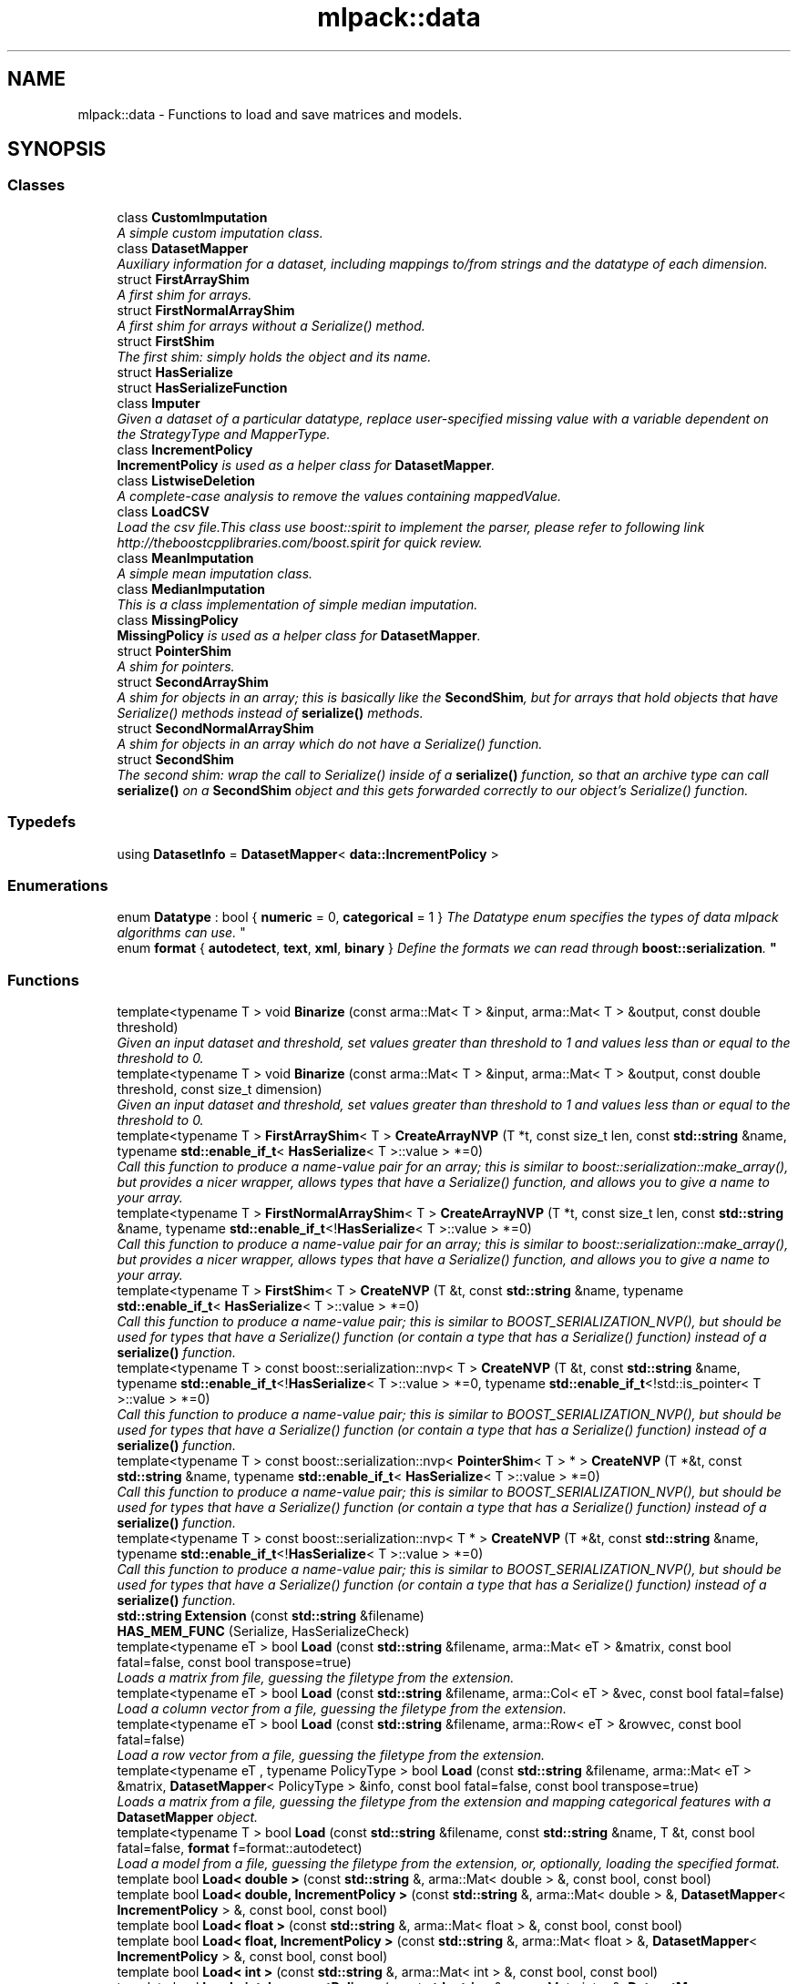 .TH "mlpack::data" 3 "Sat Mar 25 2017" "Version master" "mlpack" \" -*- nroff -*-
.ad l
.nh
.SH NAME
mlpack::data \- Functions to load and save matrices and models\&.  

.SH SYNOPSIS
.br
.PP
.SS "Classes"

.in +1c
.ti -1c
.RI "class \fBCustomImputation\fP"
.br
.RI "\fIA simple custom imputation class\&. \fP"
.ti -1c
.RI "class \fBDatasetMapper\fP"
.br
.RI "\fIAuxiliary information for a dataset, including mappings to/from strings and the datatype of each dimension\&. \fP"
.ti -1c
.RI "struct \fBFirstArrayShim\fP"
.br
.RI "\fIA first shim for arrays\&. \fP"
.ti -1c
.RI "struct \fBFirstNormalArrayShim\fP"
.br
.RI "\fIA first shim for arrays without a Serialize() method\&. \fP"
.ti -1c
.RI "struct \fBFirstShim\fP"
.br
.RI "\fIThe first shim: simply holds the object and its name\&. \fP"
.ti -1c
.RI "struct \fBHasSerialize\fP"
.br
.ti -1c
.RI "struct \fBHasSerializeFunction\fP"
.br
.ti -1c
.RI "class \fBImputer\fP"
.br
.RI "\fIGiven a dataset of a particular datatype, replace user-specified missing value with a variable dependent on the StrategyType and MapperType\&. \fP"
.ti -1c
.RI "class \fBIncrementPolicy\fP"
.br
.RI "\fI\fBIncrementPolicy\fP is used as a helper class for \fBDatasetMapper\fP\&. \fP"
.ti -1c
.RI "class \fBListwiseDeletion\fP"
.br
.RI "\fIA complete-case analysis to remove the values containing mappedValue\&. \fP"
.ti -1c
.RI "class \fBLoadCSV\fP"
.br
.RI "\fILoad the csv file\&.This class use boost::spirit to implement the parser, please refer to following link http://theboostcpplibraries.com/boost.spirit for quick review\&. \fP"
.ti -1c
.RI "class \fBMeanImputation\fP"
.br
.RI "\fIA simple mean imputation class\&. \fP"
.ti -1c
.RI "class \fBMedianImputation\fP"
.br
.RI "\fIThis is a class implementation of simple median imputation\&. \fP"
.ti -1c
.RI "class \fBMissingPolicy\fP"
.br
.RI "\fI\fBMissingPolicy\fP is used as a helper class for \fBDatasetMapper\fP\&. \fP"
.ti -1c
.RI "struct \fBPointerShim\fP"
.br
.RI "\fIA shim for pointers\&. \fP"
.ti -1c
.RI "struct \fBSecondArrayShim\fP"
.br
.RI "\fIA shim for objects in an array; this is basically like the \fBSecondShim\fP, but for arrays that hold objects that have Serialize() methods instead of \fBserialize()\fP methods\&. \fP"
.ti -1c
.RI "struct \fBSecondNormalArrayShim\fP"
.br
.RI "\fIA shim for objects in an array which do not have a Serialize() function\&. \fP"
.ti -1c
.RI "struct \fBSecondShim\fP"
.br
.RI "\fIThe second shim: wrap the call to Serialize() inside of a \fBserialize()\fP function, so that an archive type can call \fBserialize()\fP on a \fBSecondShim\fP object and this gets forwarded correctly to our object's Serialize() function\&. \fP"
.in -1c
.SS "Typedefs"

.in +1c
.ti -1c
.RI "using \fBDatasetInfo\fP = \fBDatasetMapper\fP< \fBdata::IncrementPolicy\fP >"
.br
.in -1c
.SS "Enumerations"

.in +1c
.ti -1c
.RI "enum \fBDatatype\fP : bool { \fBnumeric\fP = 0, \fBcategorical\fP = 1 }
.RI "\fIThe Datatype enum specifies the types of data mlpack algorithms can use\&. \fP""
.br
.ti -1c
.RI "enum \fBformat\fP { \fBautodetect\fP, \fBtext\fP, \fBxml\fP, \fBbinary\fP }
.RI "\fIDefine the formats we can read through \fBboost::serialization\fP\&. \fP""
.br
.in -1c
.SS "Functions"

.in +1c
.ti -1c
.RI "template<typename T > void \fBBinarize\fP (const arma::Mat< T > &input, arma::Mat< T > &output, const double threshold)"
.br
.RI "\fIGiven an input dataset and threshold, set values greater than threshold to 1 and values less than or equal to the threshold to 0\&. \fP"
.ti -1c
.RI "template<typename T > void \fBBinarize\fP (const arma::Mat< T > &input, arma::Mat< T > &output, const double threshold, const size_t dimension)"
.br
.RI "\fIGiven an input dataset and threshold, set values greater than threshold to 1 and values less than or equal to the threshold to 0\&. \fP"
.ti -1c
.RI "template<typename T > \fBFirstArrayShim\fP< T > \fBCreateArrayNVP\fP (T *t, const size_t len, const \fBstd::string\fP &name, typename \fBstd::enable_if_t\fP< \fBHasSerialize\fP< T >::value > *=0)"
.br
.RI "\fICall this function to produce a name-value pair for an array; this is similar to boost::serialization::make_array(), but provides a nicer wrapper, allows types that have a Serialize() function, and allows you to give a name to your array\&. \fP"
.ti -1c
.RI "template<typename T > \fBFirstNormalArrayShim\fP< T > \fBCreateArrayNVP\fP (T *t, const size_t len, const \fBstd::string\fP &name, typename \fBstd::enable_if_t\fP<!\fBHasSerialize\fP< T >::value > *=0)"
.br
.RI "\fICall this function to produce a name-value pair for an array; this is similar to boost::serialization::make_array(), but provides a nicer wrapper, allows types that have a Serialize() function, and allows you to give a name to your array\&. \fP"
.ti -1c
.RI "template<typename T > \fBFirstShim\fP< T > \fBCreateNVP\fP (T &t, const \fBstd::string\fP &name, typename \fBstd::enable_if_t\fP< \fBHasSerialize\fP< T >::value > *=0)"
.br
.RI "\fICall this function to produce a name-value pair; this is similar to BOOST_SERIALIZATION_NVP(), but should be used for types that have a Serialize() function (or contain a type that has a Serialize() function) instead of a \fBserialize()\fP function\&. \fP"
.ti -1c
.RI "template<typename T > const boost::serialization::nvp< T > \fBCreateNVP\fP (T &t, const \fBstd::string\fP &name, typename \fBstd::enable_if_t\fP<!\fBHasSerialize\fP< T >::value > *=0, typename \fBstd::enable_if_t\fP<!std::is_pointer< T >::value > *=0)"
.br
.RI "\fICall this function to produce a name-value pair; this is similar to BOOST_SERIALIZATION_NVP(), but should be used for types that have a Serialize() function (or contain a type that has a Serialize() function) instead of a \fBserialize()\fP function\&. \fP"
.ti -1c
.RI "template<typename T > const boost::serialization::nvp< \fBPointerShim\fP< T > * > \fBCreateNVP\fP (T *&t, const \fBstd::string\fP &name, typename \fBstd::enable_if_t\fP< \fBHasSerialize\fP< T >::value > *=0)"
.br
.RI "\fICall this function to produce a name-value pair; this is similar to BOOST_SERIALIZATION_NVP(), but should be used for types that have a Serialize() function (or contain a type that has a Serialize() function) instead of a \fBserialize()\fP function\&. \fP"
.ti -1c
.RI "template<typename T > const boost::serialization::nvp< T * > \fBCreateNVP\fP (T *&t, const \fBstd::string\fP &name, typename \fBstd::enable_if_t\fP<!\fBHasSerialize\fP< T >::value > *=0)"
.br
.RI "\fICall this function to produce a name-value pair; this is similar to BOOST_SERIALIZATION_NVP(), but should be used for types that have a Serialize() function (or contain a type that has a Serialize() function) instead of a \fBserialize()\fP function\&. \fP"
.ti -1c
.RI "\fBstd::string\fP \fBExtension\fP (const \fBstd::string\fP &filename)"
.br
.ti -1c
.RI "\fBHAS_MEM_FUNC\fP (Serialize, HasSerializeCheck)"
.br
.ti -1c
.RI "template<typename eT > bool \fBLoad\fP (const \fBstd::string\fP &filename, arma::Mat< eT > &matrix, const bool fatal=false, const bool transpose=true)"
.br
.RI "\fILoads a matrix from file, guessing the filetype from the extension\&. \fP"
.ti -1c
.RI "template<typename eT > bool \fBLoad\fP (const \fBstd::string\fP &filename, arma::Col< eT > &vec, const bool fatal=false)"
.br
.RI "\fILoad a column vector from a file, guessing the filetype from the extension\&. \fP"
.ti -1c
.RI "template<typename eT > bool \fBLoad\fP (const \fBstd::string\fP &filename, arma::Row< eT > &rowvec, const bool fatal=false)"
.br
.RI "\fILoad a row vector from a file, guessing the filetype from the extension\&. \fP"
.ti -1c
.RI "template<typename eT , typename PolicyType > bool \fBLoad\fP (const \fBstd::string\fP &filename, arma::Mat< eT > &matrix, \fBDatasetMapper\fP< PolicyType > &info, const bool fatal=false, const bool transpose=true)"
.br
.RI "\fILoads a matrix from a file, guessing the filetype from the extension and mapping categorical features with a \fBDatasetMapper\fP object\&. \fP"
.ti -1c
.RI "template<typename T > bool \fBLoad\fP (const \fBstd::string\fP &filename, const \fBstd::string\fP &name, T &t, const bool fatal=false, \fBformat\fP f=format::autodetect)"
.br
.RI "\fILoad a model from a file, guessing the filetype from the extension, or, optionally, loading the specified format\&. \fP"
.ti -1c
.RI "template bool \fBLoad< double >\fP (const \fBstd::string\fP &, arma::Mat< double > &, const bool, const bool)"
.br
.ti -1c
.RI "template bool \fBLoad< double, IncrementPolicy >\fP (const \fBstd::string\fP &, arma::Mat< double > &, \fBDatasetMapper\fP< \fBIncrementPolicy\fP > &, const bool, const bool)"
.br
.ti -1c
.RI "template bool \fBLoad< float >\fP (const \fBstd::string\fP &, arma::Mat< float > &, const bool, const bool)"
.br
.ti -1c
.RI "template bool \fBLoad< float, IncrementPolicy >\fP (const \fBstd::string\fP &, arma::Mat< float > &, \fBDatasetMapper\fP< \fBIncrementPolicy\fP > &, const bool, const bool)"
.br
.ti -1c
.RI "template bool \fBLoad< int >\fP (const \fBstd::string\fP &, arma::Mat< int > &, const bool, const bool)"
.br
.ti -1c
.RI "template bool \fBLoad< int, IncrementPolicy >\fP (const \fBstd::string\fP &, arma::Mat< int > &, \fBDatasetMapper\fP< \fBIncrementPolicy\fP > &, const bool, const bool)"
.br
.ti -1c
.RI "template bool \fBLoad< size_t >\fP (const \fBstd::string\fP &, arma::Mat< size_t > &, const bool, const bool)"
.br
.ti -1c
.RI "template bool \fBLoad< size_t, IncrementPolicy >\fP (const \fBstd::string\fP &, arma::Mat< size_t > &, \fBDatasetMapper\fP< \fBIncrementPolicy\fP > &, const bool, const bool)"
.br
.ti -1c
.RI "template bool \fBLoad< unsigned long long >\fP (const \fBstd::string\fP &, arma::Mat< unsigned long long > &, const bool, const bool)"
.br
.ti -1c
.RI "template bool \fBLoad< unsigned long long, IncrementPolicy >\fP (const \fBstd::string\fP &, arma::Mat< unsigned long long > &, \fBDatasetMapper\fP< \fBIncrementPolicy\fP > &, const bool, const bool)"
.br
.ti -1c
.RI "template<typename eT > void \fBLoadARFF\fP (const \fBstd::string\fP &filename, arma::Mat< eT > &matrix)"
.br
.RI "\fIA utility function to load an ARFF dataset as numeric features (that is, as an Armadillo matrix without any modification)\&. \fP"
.ti -1c
.RI "template<typename eT , typename PolicyType > void \fBLoadARFF\fP (const \fBstd::string\fP &filename, arma::Mat< eT > &matrix, \fBDatasetMapper\fP< PolicyType > &info)"
.br
.RI "\fIA utility function to load an ARFF dataset as numeric and categorical features, using the DatasetInfo structure for mapping\&. \fP"
.ti -1c
.RI "template<typename eT , typename RowType > void \fBNormalizeLabels\fP (const RowType &labelsIn, arma::Row< size_t > &labels, arma::Col< eT > &mapping)"
.br
.RI "\fIGiven a set of labels of a particular datatype, convert them to unsigned labels in the range [0, n) where n is the number of different labels\&. \fP"
.ti -1c
.RI "template<typename Archive , typename T > Archive & \fBoperator&\fP (Archive &ar, \fBFirstShim\fP< T > t)"
.br
.RI "\fICatch when we call operator& with a \fBFirstShim\fP object\&. \fP"
.ti -1c
.RI "template<typename Archive , typename T > Archive & \fBoperator&\fP (Archive &ar, \fBFirstArrayShim\fP< T > t)"
.br
.RI "\fICatch when we call operator& with a \fBFirstArrayShim\fP object\&. \fP"
.ti -1c
.RI "template<typename Archive , typename T > Archive & \fBoperator&\fP (Archive &ar, \fBFirstNormalArrayShim\fP< T > t)"
.br
.RI "\fICatch when we call operator& with a \fBFirstNormalArrayShim\fP object\&. \fP"
.ti -1c
.RI "template<typename Archive , typename T > Archive & \fBoperator<<\fP (Archive &ar, \fBFirstShim\fP< T > t)"
.br
.RI "\fICatch when we call operator<< with a \fBFirstShim\fP object\&. \fP"
.ti -1c
.RI "template<typename Archive , typename T > Archive & \fBoperator<<\fP (Archive &ar, \fBFirstArrayShim\fP< T > t)"
.br
.RI "\fICatch when we call operator<< with a \fBFirstArrayShim\fP object\&. \fP"
.ti -1c
.RI "template<typename Archive , typename T > Archive & \fBoperator<<\fP (Archive &ar, \fBFirstNormalArrayShim\fP< T > t)"
.br
.RI "\fICatch when we call operator<< with a \fBFirstNormalArrayShim\fP object\&. \fP"
.ti -1c
.RI "template<typename Archive , typename T > Archive & \fBoperator>>\fP (Archive &ar, \fBFirstShim\fP< T > t)"
.br
.RI "\fICatch when we call operator>> with a \fBFirstShim\fP object\&. \fP"
.ti -1c
.RI "template<typename Archive , typename T > Archive & \fBoperator>>\fP (Archive &ar, \fBFirstArrayShim\fP< T > t)"
.br
.RI "\fICatch when we call operator>> with a \fBFirstArrayShim\fP object\&. \fP"
.ti -1c
.RI "template<typename Archive , typename T > Archive & \fBoperator>>\fP (Archive &ar, \fBFirstNormalArrayShim\fP< T > t)"
.br
.RI "\fICatch when we call operator>> with a \fBFirstNormalArrayShim\fP object\&. \fP"
.ti -1c
.RI "template<typename eT > void \fBRevertLabels\fP (const arma::Row< size_t > &labels, const arma::Col< eT > &mapping, arma::Row< eT > &labelsOut)"
.br
.RI "\fIGiven a set of labels that have been mapped to the range [0, n), map them back to the original labels given by the 'mapping' vector\&. \fP"
.ti -1c
.RI "template<typename eT > bool \fBSave\fP (const \fBstd::string\fP &filename, const arma::Mat< eT > &matrix, const bool fatal=false, bool transpose=true)"
.br
.RI "\fISaves a matrix to file, guessing the filetype from the extension\&. \fP"
.ti -1c
.RI "template<typename T > bool \fBSave\fP (const \fBstd::string\fP &filename, const \fBstd::string\fP &name, T &t, const bool fatal=false, \fBformat\fP f=format::autodetect)"
.br
.RI "\fISaves a model to file, guessing the filetype from the extension, or, optionally, saving the specified format\&. \fP"
.ti -1c
.RI "template<typename T , typename U > void \fBSplit\fP (const arma::Mat< T > &input, const arma::Row< U > &inputLabel, arma::Mat< T > &trainData, arma::Mat< T > &testData, arma::Row< U > &trainLabel, arma::Row< U > &testLabel, const double testRatio)"
.br
.RI "\fIGiven an input dataset and labels, split into a training set and test set\&. \fP"
.ti -1c
.RI "template<typename T > void \fBSplit\fP (const arma::Mat< T > &input, arma::Mat< T > &trainData, arma::Mat< T > &testData, const double testRatio)"
.br
.RI "\fIGiven an input dataset, split into a training set and test set\&. \fP"
.ti -1c
.RI "template<typename T , typename U > std::tuple< arma::Mat< T >, arma::Mat< T >, arma::Row< U >, arma::Row< U > > \fBSplit\fP (const arma::Mat< T > &input, const arma::Row< U > &inputLabel, const double testRatio)"
.br
.RI "\fIGiven an input dataset and labels, split into a training set and test set\&. \fP"
.ti -1c
.RI "template<typename T > std::tuple< arma::Mat< T >, arma::Mat< T > > \fBSplit\fP (const arma::Mat< T > &input, const double testRatio)"
.br
.RI "\fIGiven an input dataset, split into a training set and test set\&. \fP"
.in -1c
.SH "Detailed Description"
.PP 
Functions to load and save matrices and models\&. 

Functions to load and save matrices\&.
.SH "Typedef Documentation"
.PP 
.SS "typedef \fBDatasetMapper\fP< \fBIncrementPolicy\fP > \fBmlpack::data::DatasetInfo\fP"

.PP
Definition at line 173 of file dataset_mapper\&.hpp\&.
.SH "Enumeration Type Documentation"
.PP 
.SS "enum \fBmlpack::data::Datatype\fP : bool"

.PP
The Datatype enum specifies the types of data mlpack algorithms can use\&. The vast majority of mlpack algorithms can only use numeric data (i\&.e\&. float/double/etc\&.), but some algorithms can use categorical data, specified via this Datatype enum and the \fBDatasetMapper\fP class\&. 
.PP
\fBEnumerator\fP
.in +1c
.TP
\fB\fInumeric \fP\fP
.TP
\fB\fIcategorical \fP\fP
.PP
Definition at line 24 of file datatype\&.hpp\&.
.SS "enum \fBmlpack::data::format\fP"

.PP
Define the formats we can read through \fBboost::serialization\fP\&. 
.PP
\fBEnumerator\fP
.in +1c
.TP
\fB\fIautodetect \fP\fP
.TP
\fB\fItext \fP\fP
.TP
\fB\fIxml \fP\fP
.TP
\fB\fIbinary \fP\fP
.PP
Definition at line 20 of file format\&.hpp\&.
.SH "Function Documentation"
.PP 
.SS "template<typename T > void mlpack::data::Binarize (const arma::Mat< T > & input, arma::Mat< T > & output, const double threshold)"

.PP
Given an input dataset and threshold, set values greater than threshold to 1 and values less than or equal to the threshold to 0\&. This overload applies the changes to all dimensions\&.
.PP
.PP
.nf
arma::Mat<double> input = loadData();
arma::Mat<double> output;
double threshold = 0\&.5;

// Binarize the whole Matrix\&. All positive values in will be set to 1 and
// the values less than or equal to 0\&.5 will become 0\&.
Binarize<double>(input, output, threshold);
.fi
.PP
.PP
\fBParameters:\fP
.RS 4
\fIinput\fP Input matrix to Binarize\&. 
.br
\fIoutput\fP Matrix you want to save binarized data into\&. 
.br
\fIthreshold\fP Threshold can by any number\&. 
.RE
.PP

.PP
Definition at line 41 of file binarize\&.hpp\&.
.SS "template<typename T > void mlpack::data::Binarize (const arma::Mat< T > & input, arma::Mat< T > & output, const double threshold, const size_t dimension)"

.PP
Given an input dataset and threshold, set values greater than threshold to 1 and values less than or equal to the threshold to 0\&. This overload takes a dimension and applys the changes to the given dimension\&.
.PP
.PP
.nf
arma::Mat<double> input = loadData();
arma::Mat<double> output;
double threshold = 0\&.5;
size_t dimension = 0;

// Binarize the first dimension\&. All positive values in the first dimension
// will be set to 1 and the values less than or equal to 0 will become 0\&.
Binarize<double>(input, output, threshold, dimension);
.fi
.PP
.PP
\fBParameters:\fP
.RS 4
\fIinput\fP Input matrix to Binarize\&. 
.br
\fIoutput\fP Matrix you want to save binarized data into\&. 
.br
\fIthreshold\fP Threshold can by any number\&. 
.br
\fIdimension\fP Feature to apply the Binarize function\&. 
.RE
.PP

.PP
Definition at line 83 of file binarize\&.hpp\&.
.SS "template<typename T > \fBFirstArrayShim\fP<T> mlpack::data::CreateArrayNVP (T * t, const size_t len, const \fBstd::string\fP & name, typename \fBstd::enable_if_t\fP< \fBHasSerialize\fP< T >::value > * = \fC0\fP)\fC [inline]\fP"

.PP
Call this function to produce a name-value pair for an array; this is similar to boost::serialization::make_array(), but provides a nicer wrapper, allows types that have a Serialize() function, and allows you to give a name to your array\&. This particular overload is used by classes that have a Serialize() function\&. 
.PP
Definition at line 214 of file serialization_shim\&.hpp\&.
.SS "template<typename T > \fBFirstNormalArrayShim\fP<T> mlpack::data::CreateArrayNVP (T * t, const size_t len, const \fBstd::string\fP & name, typename \fBstd::enable_if_t\fP<!\fBHasSerialize\fP< T >::value > * = \fC0\fP)\fC [inline]\fP"

.PP
Call this function to produce a name-value pair for an array; this is similar to boost::serialization::make_array(), but provides a nicer wrapper, allows types that have a Serialize() function, and allows you to give a name to your array\&. This particular overload is used by classes that do not have a Serialize() function or primitive types\&. 
.PP
Definition at line 231 of file serialization_shim\&.hpp\&.
.SS "template<typename T > \fBFirstShim\fP<T> mlpack::data::CreateNVP (T & t, const \fBstd::string\fP & name, typename \fBstd::enable_if_t\fP< \fBHasSerialize\fP< T >::value > * = \fC0\fP)\fC [inline]\fP"

.PP
Call this function to produce a name-value pair; this is similar to BOOST_SERIALIZATION_NVP(), but should be used for types that have a Serialize() function (or contain a type that has a Serialize() function) instead of a \fBserialize()\fP function\&. The template type should be automatically deduced, and the two \fBstd::enable_if_t<>\fP parameters are automatically deduced too\&. So usage looks like
.PP
.PP
.nf
MyType t;
CreateNVP(t, "my_name_for_t");
.fi
.PP
.PP
Note that the second parameter, 'name', must be a valid XML identifier\&.
.PP
This function does not return a boost::serialization::nvp<T> object, but instead a shim type (FirstShim<T>)\&.
.PP
This particular overload is used by classes that have a Serialize() function\&.
.PP
\fBParameters:\fP
.RS 4
\fIt\fP Object to create NVP (name-value pair) with\&. 
.br
\fIname\fP Name of object (must be a valid XML identifier)\&. 
.RE
.PP

.PP
Definition at line 94 of file serialization_shim\&.hpp\&.
.PP
Referenced by mlpack::tree::BinaryNumericSplitInfo< ObservationType >::Serialize(), mlpack::tree::NumericSplitInfo< ObservationType >::Serialize(), mlpack::range::RangeSearchStat::Serialize(), mlpack::amf::GivenInitialization::Serialize(), mlpack::distribution::RegressionDistribution::Serialize(), mlpack::neighbor::RAQueryStat< SortPolicy >::Serialize(), mlpack::kernel::PolynomialKernel::Serialize(), mlpack::kernel::HyperbolicTangentKernel::Serialize(), mlpack::tree::AxisParallelProjVector::Serialize(), mlpack::gmm::EigenvalueRatioConstraint::Serialize(), mlpack::adaboost::AdaBoostModel::Serialize(), mlpack::kernel::TriangularKernel::Serialize(), mlpack::kmeans::RefinedStart::Serialize(), mlpack::neighbor::NeighborSearchStat< neighbor::NearestNeighborSort >::Serialize(), mlpack::kernel::LaplacianKernel::Serialize(), mlpack::fastmks::FastMKSStat::Serialize(), mlpack::kernel::SphericalKernel::Serialize(), mlpack::tree::HoeffdingCategoricalSplit< FitnessFunction >::Serialize(), mlpack::regression::LinearRegression::Serialize(), mlpack::tree::HyperplaneBase< BoundT, ProjVectorT >::Serialize(), mlpack::data::DatasetMapper< PolicyType >::Serialize(), mlpack::hmm::HMMModel::Serialize(), mlpack::tree::ProjVector::Serialize(), mlpack::distribution::LaplaceDistribution::Serialize(), mlpack::distribution::GaussianDistribution::Serialize(), mlpack::kernel::GaussianKernel::Serialize(), mlpack::tree::HoeffdingTreeModel::Serialize(), mlpack::amf::SVDBatchLearning::Serialize(), mlpack::regression::SoftmaxRegression< OptimizerType >::Serialize(), mlpack::tree::XTreeAuxiliaryInformation< TreeType >::SplitHistoryStruct::Serialize(), mlpack::distribution::DiscreteDistribution::Serialize(), mlpack::tree::XTreeAuxiliaryInformation< TreeType >::Serialize(), mlpack::data::SecondArrayShim< T >::serialize(), mlpack::SerializeObject(), and mlpack::SerializePointerObject()\&.
.SS "template<typename T > const boost::serialization::nvp<T> mlpack::data::CreateNVP (T & t, const \fBstd::string\fP & name, typename \fBstd::enable_if_t\fP<!\fBHasSerialize\fP< T >::value > * = \fC0\fP, typename \fBstd::enable_if_t\fP<!std::is_pointer< T >::value > * = \fC0\fP)\fC [inline]\fP"

.PP
Call this function to produce a name-value pair; this is similar to BOOST_SERIALIZATION_NVP(), but should be used for types that have a Serialize() function (or contain a type that has a Serialize() function) instead of a \fBserialize()\fP function\&. The template type should be automatically deduced, and the two std::enable_if<> parameters are automatically deduced too\&. So usage looks like
.PP
.PP
.nf
MyType t;
CreateNVP(t, "my_name_for_t");
.fi
.PP
.PP
Note that the second parameter, 'name', must be a valid XML identifier\&.
.PP
This particular overload is used by classes that do not have a Serialize() function (so, no shim is necessary) or primitive types that aren't pointers\&.
.PP
\fBParameters:\fP
.RS 4
\fIt\fP Object to create NVP (name-value pair) with\&. 
.br
\fIname\fP Name of object (must be a valid XML identifier)\&. 
.RE
.PP

.PP
Definition at line 128 of file serialization_shim\&.hpp\&.
.SS "template<typename T > const boost::serialization::nvp<\fBPointerShim\fP<T>*> mlpack::data::CreateNVP (T *& t, const \fBstd::string\fP & name, typename \fBstd::enable_if_t\fP< \fBHasSerialize\fP< T >::value > * = \fC0\fP)\fC [inline]\fP"

.PP
Call this function to produce a name-value pair; this is similar to BOOST_SERIALIZATION_NVP(), but should be used for types that have a Serialize() function (or contain a type that has a Serialize() function) instead of a \fBserialize()\fP function\&. The template type should be automatically deduced, and the two \fBstd::enable_if_t<>\fP parameters are automatically deduced too\&. So usage looks like
.PP
.PP
.nf
MyType t;
CreateNVP(t, "my_name_for_t");
.fi
.PP
.PP
Note that the second parameter, 'name', must be a valid XML identifier\&.
.PP
This particular overload is used by pointers to classes that have a Serialize() function\&.
.PP
\fBParameters:\fP
.RS 4
\fIt\fP Object to create NVP (name-value pair) with\&. 
.br
\fIname\fP Name of object (must be a valid XML identifier)\&. 
.RE
.PP

.PP
Definition at line 163 of file serialization_shim\&.hpp\&.
.SS "template<typename T > const boost::serialization::nvp<T*> mlpack::data::CreateNVP (T *& t, const \fBstd::string\fP & name, typename \fBstd::enable_if_t\fP<!\fBHasSerialize\fP< T >::value > * = \fC0\fP)\fC [inline]\fP"

.PP
Call this function to produce a name-value pair; this is similar to BOOST_SERIALIZATION_NVP(), but should be used for types that have a Serialize() function (or contain a type that has a Serialize() function) instead of a \fBserialize()\fP function\&. The template type should be automatically deduced, and the two \fBstd::enable_if_t<>\fP parameters are automatically deduced too\&. So usage looks like
.PP
.PP
.nf
MyType t;
CreateNVP(t, "my_name_for_t");
.fi
.PP
.PP
Note that the second parameter, 'name', must be a valid XML identifier\&.
.PP
This particular overload is used by pointers to classes that do not have a Serialize() function, or pointers to non-classes\&.
.PP
\fBParameters:\fP
.RS 4
\fIt\fP Object to create NVP (name-value pair) with\&. 
.br
\fIname\fP Name of object (must be a valid XML identifier)\&. 
.RE
.PP

.PP
Definition at line 198 of file serialization_shim\&.hpp\&.
.SS "\fBstd::string\fP mlpack::data::Extension (const \fBstd::string\fP & filename)\fC [inline]\fP"

.PP
Definition at line 21 of file extension\&.hpp\&.
.PP
References string()\&.
.SS "mlpack::data::HAS_MEM_FUNC (Serialize, HasSerializeCheck)"

.SS "template<typename eT > bool mlpack::data::Load (const \fBstd::string\fP & filename, arma::Mat< eT > & matrix, const bool fatal = \fCfalse\fP, const bool transpose = \fCtrue\fP)"

.PP
Loads a matrix from file, guessing the filetype from the extension\&. This will transpose the matrix at load time (unless the transpose parameter is set to false)\&. If the filetype cannot be determined, an error will be given\&.
.PP
The supported types of files are the same as found in Armadillo:
.PP
.IP "\(bu" 2
CSV (csv_ascii), denoted by \&.csv, or optionally \&.txt
.IP "\(bu" 2
TSV (raw_ascii), denoted by \&.tsv, \&.csv, or \&.txt
.IP "\(bu" 2
ASCII (raw_ascii), denoted by \&.txt
.IP "\(bu" 2
Armadillo ASCII (arma_ascii), also denoted by \&.txt
.IP "\(bu" 2
PGM (pgm_binary), denoted by \&.pgm
.IP "\(bu" 2
PPM (ppm_binary), denoted by \&.ppm
.IP "\(bu" 2
Raw binary (raw_binary), denoted by \&.bin
.IP "\(bu" 2
Armadillo binary (arma_binary), denoted by \&.bin
.IP "\(bu" 2
HDF5, denoted by \&.hdf, \&.hdf5, \&.h5, or \&.he5
.PP
.PP
If the file extension is not one of those types, an error will be given\&. This is preferable to Armadillo's default behavior of loading an unknown filetype as raw_binary, which can have very confusing effects\&.
.PP
If the parameter 'fatal' is set to true, a std::runtime_error exception will be thrown if the matrix does not load successfully\&. The parameter 'transpose' controls whether or not the matrix is transposed after loading\&. In most cases, because data is generally stored in a row-major format and mlpack requires column-major matrices, this should be left at its default value of 'true'\&.
.PP
\fBParameters:\fP
.RS 4
\fIfilename\fP Name of file to load\&. 
.br
\fImatrix\fP Matrix to load contents of file into\&. 
.br
\fIfatal\fP If an error should be reported as fatal (default false)\&. 
.br
\fItranspose\fP If true, transpose the matrix after loading\&. 
.RE
.PP
\fBReturns:\fP
.RS 4
Boolean value indicating success or failure of load\&. 
.RE
.PP

.SS "template<typename eT > bool mlpack::data::Load (const \fBstd::string\fP & filename, arma::Col< eT > & vec, const bool fatal = \fCfalse\fP)"

.PP
Load a column vector from a file, guessing the filetype from the extension\&. The supported types of files are the same as found in Armadillo:
.PP
.IP "\(bu" 2
CSV (csv_ascii), denoted by \&.csv, or optionally \&.txt
.IP "\(bu" 2
TSV (raw_ascii), denoted by \&.tsv, \&.csv, or \&.txt
.IP "\(bu" 2
ASCII (raw_ascii), denoted by \&.txt
.IP "\(bu" 2
Armadillo ASCII (arma_ascii), also denoted by \&.txt
.IP "\(bu" 2
PGM (pgm_binary), denoted by \&.pgm
.IP "\(bu" 2
PPM (ppm_binary), denoted by \&.ppm
.IP "\(bu" 2
Raw binary (raw_binary), denoted by \&.bin
.IP "\(bu" 2
Armadillo binary (arma_binary), denoted by \&.bin
.IP "\(bu" 2
HDF5, denoted by \&.hdf, \&.hdf5, \&.h5, or \&.he5
.PP
.PP
If the file extension is not one of those types, an error will be given\&. This is preferable to Armadillo's default behavior of loading an unknown filetype as raw_binary, which can have very confusing effects\&.
.PP
If the parameter 'fatal' is set to true, a std::runtime_error exception will be thrown if the matrix does not load successfully\&.
.PP
\fBParameters:\fP
.RS 4
\fIfilename\fP Name of file to load\&. 
.br
\fIcolvec\fP Column vector to load contents of file into\&. 
.br
\fIfatal\fP If an error should be reported as fatal (default false)\&. 
.RE
.PP
\fBReturns:\fP
.RS 4
Boolean value indicating success or failure of load\&. 
.RE
.PP

.SS "template<typename eT > bool mlpack::data::Load (const \fBstd::string\fP & filename, arma::Row< eT > & rowvec, const bool fatal = \fCfalse\fP)"

.PP
Load a row vector from a file, guessing the filetype from the extension\&. The supported types of files are the same as found in Armadillo:
.PP
.IP "\(bu" 2
CSV (csv_ascii), denoted by \&.csv, or optionally \&.txt
.IP "\(bu" 2
TSV (raw_ascii), denoted by \&.tsv, \&.csv, or \&.txt
.IP "\(bu" 2
ASCII (raw_ascii), denoted by \&.txt
.IP "\(bu" 2
Armadillo ASCII (arma_ascii), also denoted by \&.txt
.IP "\(bu" 2
PGM (pgm_binary), denoted by \&.pgm
.IP "\(bu" 2
PPM (ppm_binary), denoted by \&.ppm
.IP "\(bu" 2
Raw binary (raw_binary), denoted by \&.bin
.IP "\(bu" 2
Armadillo binary (arma_binary), denoted by \&.bin
.IP "\(bu" 2
HDF5, denoted by \&.hdf, \&.hdf5, \&.h5, or \&.he5
.PP
.PP
If the file extension is not one of those types, an error will be given\&. This is preferable to Armadillo's default behavior of loading an unknown filetype as raw_binary, which can have very confusing effects\&.
.PP
If the parameter 'fatal' is set to true, a std::runtime_error exception will be thrown if the matrix does not load successfully\&.
.PP
\fBParameters:\fP
.RS 4
\fIfilename\fP Name of file to load\&. 
.br
\fIcolvec\fP Column vector to load contents of file into\&. 
.br
\fIfatal\fP If an error should be reported as fatal (default false)\&. 
.RE
.PP
\fBReturns:\fP
.RS 4
Boolean value indicating success or failure of load\&. 
.RE
.PP

.SS "template<typename eT , typename PolicyType > bool mlpack::data::Load (const \fBstd::string\fP & filename, arma::Mat< eT > & matrix, \fBDatasetMapper\fP< PolicyType > & info, const bool fatal = \fCfalse\fP, const bool transpose = \fCtrue\fP)"

.PP
Loads a matrix from a file, guessing the filetype from the extension and mapping categorical features with a \fBDatasetMapper\fP object\&. This will transpose the matrix (unless the transpose parameter is set to false)\&. This particular overload of \fBLoad()\fP can only load text-based formats, such as those given below:
.PP
.IP "\(bu" 2
CSV (csv_ascii), denoted by \&.csv, or optionally \&.txt
.IP "\(bu" 2
TSV (raw_ascii), denoted by \&.tsv, \&.csv, or \&.txt
.IP "\(bu" 2
ASCII (raw_ascii), denoted by \&.txt
.PP
.PP
If the file extension is not one of those types, an error will be given\&. This is preferable to Armadillo's default behavior of loading an unknown filetype as raw_binary, which can have very confusing effects\&.
.PP
If the parameter 'fatal' is set to true, a std::runtime_error exception will be thrown if the matrix does not load successfully\&. The parameter 'transpose' controls whether or not the matrix is transposed after loading\&. In most cases, because data is generally stored in a row-major format and mlpack requires column-major matrices, this should be left at its default value of 'true'\&.
.PP
The \fBDatasetMapper\fP object passed to this function will be re-created, so any mappings from previous loads will be lost\&.
.PP
\fBParameters:\fP
.RS 4
\fIfilename\fP Name of file to load\&. 
.br
\fImatrix\fP Matrix to load contents of file into\&. 
.br
\fIinfo\fP \fBDatasetMapper\fP object to populate with mappings and data types\&. 
.br
\fIfatal\fP If an error should be reported as fatal (default false)\&. 
.br
\fItranspose\fP If true, transpose the matrix after loading\&. 
.RE
.PP
\fBReturns:\fP
.RS 4
Boolean value indicating success or failure of load\&. 
.RE
.PP

.SS "template<typename T > bool mlpack::data::Load (const \fBstd::string\fP & filename, const \fBstd::string\fP & name, T & t, const bool fatal = \fCfalse\fP, \fBformat\fP f = \fCformat::autodetect\fP)"

.PP
Load a model from a file, guessing the filetype from the extension, or, optionally, loading the specified format\&. If automatic extension detection is used and the filetype cannot be determined, an error will be given\&.
.PP
The supported types of files are the same as what is supported by the \fBboost::serialization\fP library:
.PP
.IP "\(bu" 2
text, denoted by \&.txt
.IP "\(bu" 2
xml, denoted by \&.xml
.IP "\(bu" 2
binary, denoted by \&.bin
.PP
.PP
The format parameter can take any of the values in the 'format' enum: 'format::autodetect', 'format::text', 'format::xml', and 'format::binary'\&. The autodetect functionality operates on the file extension (so, 'file\&.txt' would be autodetected as text)\&.
.PP
The name parameter should be specified to indicate the name of the structure to be loaded\&. This should be the same as the name that was used to save the structure (otherwise, the loading procedure will fail)\&.
.PP
If the parameter 'fatal' is set to true, then an exception will be thrown in the event of load failure\&. Otherwise, the method will return false and the relevant error information will be printed to \fBLog::Warn\fP\&. 
.SS "template bool \fBmlpack::data::Load\fP< double > (const \fBstd::string\fP &, arma::Mat< double > &, const bool, const bool)"

.SS "template bool \fBmlpack::data::Load\fP< double, \fBIncrementPolicy\fP > (const \fBstd::string\fP &, arma::Mat< double > &, \fBDatasetMapper\fP< \fBIncrementPolicy\fP > &, const bool, const bool)"

.SS "template bool \fBmlpack::data::Load\fP< float > (const \fBstd::string\fP &, arma::Mat< float > &, const bool, const bool)"

.SS "template bool \fBmlpack::data::Load\fP< float, \fBIncrementPolicy\fP > (const \fBstd::string\fP &, arma::Mat< float > &, \fBDatasetMapper\fP< \fBIncrementPolicy\fP > &, const bool, const bool)"

.SS "template bool \fBmlpack::data::Load\fP< int > (const \fBstd::string\fP &, arma::Mat< int > &, const bool, const bool)"

.SS "template bool \fBmlpack::data::Load\fP< int, \fBIncrementPolicy\fP > (const \fBstd::string\fP &, arma::Mat< int > &, \fBDatasetMapper\fP< \fBIncrementPolicy\fP > &, const bool, const bool)"

.SS "template bool \fBmlpack::data::Load\fP< size_t > (const \fBstd::string\fP &, arma::Mat< size_t > &, const bool, const bool)"

.SS "template bool \fBmlpack::data::Load\fP< size_t, \fBIncrementPolicy\fP > (const \fBstd::string\fP &, arma::Mat< size_t > &, \fBDatasetMapper\fP< \fBIncrementPolicy\fP > &, const bool, const bool)"

.SS "template bool \fBmlpack::data::Load\fP< unsigned long long > (const \fBstd::string\fP &, arma::Mat< unsigned long long > &, const bool, const bool)"

.SS "template bool \fBmlpack::data::Load\fP< unsigned long long, \fBIncrementPolicy\fP > (const \fBstd::string\fP &, arma::Mat< unsigned long long > &, \fBDatasetMapper\fP< \fBIncrementPolicy\fP > &, const bool, const bool)"

.SS "template<typename eT > void mlpack::data::LoadARFF (const \fBstd::string\fP & filename, arma::Mat< eT > & matrix)"

.PP
A utility function to load an ARFF dataset as numeric features (that is, as an Armadillo matrix without any modification)\&. An exception will be thrown if any features are non-numeric\&. 
.SS "template<typename eT , typename PolicyType > void mlpack::data::LoadARFF (const \fBstd::string\fP & filename, arma::Mat< eT > & matrix, \fBDatasetMapper\fP< PolicyType > & info)"

.PP
A utility function to load an ARFF dataset as numeric and categorical features, using the DatasetInfo structure for mapping\&. An exception will be thrown upon failure\&.
.PP
A pre-existing DatasetInfo object can be passed in, but if the dimensionality of the given DatasetInfo object (info\&.Dimensionality()) does not match the dimensionality of the data, a std::invalid_argument exception will be thrown\&. If an empty DatasetInfo object is given (constructed with the default constructor or otherwise, so that info\&.Dimensionality() is 0), it will be set to the right dimensionality\&.
.PP
This ability to pass in pre-existing DatasetInfo objects is very necessary when, e\&.g\&., loading a test set after training\&. If the same DatasetInfo from loading the training set is not used, then the test set may be loaded with different mappings---which can cause horrible problems!
.PP
\fBParameters:\fP
.RS 4
\fIfilename\fP Name of ARFF file to load\&. 
.br
\fImatrix\fP Matrix to load data into\&. 
.br
\fIinfo\fP DatasetInfo object; can be default-constructed or pre-existing from another call to \fBLoadARFF()\fP\&. 
.RE
.PP

.SS "template<typename eT , typename RowType > void mlpack::data::NormalizeLabels (const RowType & labelsIn, arma::Row< size_t > & labels, arma::Col< eT > & mapping)"

.PP
Given a set of labels of a particular datatype, convert them to unsigned labels in the range [0, n) where n is the number of different labels\&. Also, a reverse mapping from the new label to the old value is stored in the 'mapping' vector\&.
.PP
\fBParameters:\fP
.RS 4
\fIlabelsIn\fP Input labels of arbitrary datatype\&. 
.br
\fIlabels\fP Vector that unsigned labels will be stored in\&. 
.br
\fImapping\fP Reverse mapping to convert new labels back to old labels\&. 
.RE
.PP

.SS "template<typename Archive , typename T > Archive& mlpack::data::operator& (Archive & ar, \fBFirstShim\fP< T > t)"

.PP
Catch when we call operator& with a \fBFirstShim\fP object\&. In this case, we make the second-level shim and use it\&. Note that this second-level shim can be used as an lvalue, which is what's necessary for this whole thing to work\&. The first-level shim can't be an lvalue (this is why we need two levels of shims)\&. 
.PP
Definition at line 385 of file serialization_shim\&.hpp\&.
.PP
References mlpack::data::FirstShim< T >::name, and mlpack::data::FirstShim< T >::t\&.
.PP
Referenced by mlpack::bound::HRectBound< MetricType >::MinWidth()\&.
.SS "template<typename Archive , typename T > Archive& mlpack::data::operator& (Archive & ar, \fBFirstArrayShim\fP< T > t)"

.PP
Catch when we call operator& with a \fBFirstArrayShim\fP object\&. In this case, we make the second-level array shim and use it\&. Note that this second-level shim can be used as an lvalue, which is what's necessary for this whole thing to work\&. The first-level shim can't be an lvalue (this is why we need two levels of shims)\&. 
.PP
Definition at line 427 of file serialization_shim\&.hpp\&.
.PP
References mlpack::data::FirstArrayShim< T >::len, mlpack::data::FirstArrayShim< T >::name, and mlpack::data::FirstArrayShim< T >::t\&.
.SS "template<typename Archive , typename T > Archive& mlpack::data::operator& (Archive & ar, \fBFirstNormalArrayShim\fP< T > t)"

.PP
Catch when we call operator& with a \fBFirstNormalArrayShim\fP object\&. In this case, we make the second-level array shim and use it\&. Note that this second-level shim can be used as an lvalue, which is necessary if we want to use make_nvp() safely\&. The first-level shim can't be an lvalue (this is why we need two levels of shims)\&. 
.PP
Definition at line 469 of file serialization_shim\&.hpp\&.
.PP
References mlpack::data::FirstNormalArrayShim< T >::len, mlpack::data::FirstNormalArrayShim< T >::name, and mlpack::data::FirstNormalArrayShim< T >::t\&.
.SS "template<typename Archive , typename T > Archive& mlpack::data::operator<< (Archive & ar, \fBFirstShim\fP< T > t)"

.PP
Catch when we call operator<< with a \fBFirstShim\fP object\&. In this case, we make the second-level shim and use it\&. Note that this second-level shim can be used as an lvalue, which is what's necessary for this whole thing to work\&. The first-level shim can't be an lvalue (this is why we need two levels of shims)\&. 
.PP
Definition at line 371 of file serialization_shim\&.hpp\&.
.SS "template<typename Archive , typename T > Archive& mlpack::data::operator<< (Archive & ar, \fBFirstArrayShim\fP< T > t)"

.PP
Catch when we call operator<< with a \fBFirstArrayShim\fP object\&. In this case, we make the second-level array shim and use it\&. Note that this second-level shim can be used as an lvalue, which is what's necessary for this whole thing to work\&. The first-level shim can't be an lvalue (this is why we need two levels of shims)\&. 
.PP
Definition at line 413 of file serialization_shim\&.hpp\&.
.SS "template<typename Archive , typename T > Archive& mlpack::data::operator<< (Archive & ar, \fBFirstNormalArrayShim\fP< T > t)"

.PP
Catch when we call operator<< with a \fBFirstNormalArrayShim\fP object\&. In this case, we make the second-level array shim and use it\&. Note that this second-level shim can be used as an lvalue, which is necessary if we want to use make_nvp() safely\&. The first-level shim can't be an lvalue (this is why we need two levels of shims)\&. 
.PP
Definition at line 455 of file serialization_shim\&.hpp\&.
.SS "template<typename Archive , typename T > Archive& mlpack::data::operator>> (Archive & ar, \fBFirstShim\fP< T > t)"

.PP
Catch when we call operator>> with a \fBFirstShim\fP object\&. In this case, we make the second-level shim and use it\&. Note that this second-level shim can be used as an lvalue, which is what's necessary for this whole thing to work\&. The first-level shim can't be an lvalue (this is why we need two levels of shims)\&. 
.PP
Definition at line 399 of file serialization_shim\&.hpp\&.
.PP
References mlpack::data::FirstShim< T >::name, and mlpack::data::FirstShim< T >::t\&.
.SS "template<typename Archive , typename T > Archive& mlpack::data::operator>> (Archive & ar, \fBFirstArrayShim\fP< T > t)"

.PP
Catch when we call operator>> with a \fBFirstArrayShim\fP object\&. In this case, we make the second-level array shim and use it\&. Note that this second-level shim can be used as an lvalue, which is what's necessary for this whole thing to work\&. The first-level shim can't be an lvalue (this is why we need two levels of shims)\&. 
.PP
Definition at line 441 of file serialization_shim\&.hpp\&.
.PP
References mlpack::data::FirstArrayShim< T >::len, mlpack::data::FirstArrayShim< T >::name, and mlpack::data::FirstArrayShim< T >::t\&.
.SS "template<typename Archive , typename T > Archive& mlpack::data::operator>> (Archive & ar, \fBFirstNormalArrayShim\fP< T > t)"

.PP
Catch when we call operator>> with a \fBFirstNormalArrayShim\fP object\&. In this case, we make the second-level array shim and use it\&. Note that this second-level shim can be used as an lvalue, which is necessary if we want to use make_nvp() safely\&. The first-level shim can't be an lvalue (this is why we need two levels of shims)\&. 
.PP
Definition at line 483 of file serialization_shim\&.hpp\&.
.PP
References mlpack::data::FirstNormalArrayShim< T >::len, mlpack::data::FirstNormalArrayShim< T >::name, and mlpack::data::FirstNormalArrayShim< T >::t\&.
.SS "template<typename eT > void mlpack::data::RevertLabels (const arma::Row< size_t > & labels, const arma::Col< eT > & mapping, arma::Row< eT > & labelsOut)"

.PP
Given a set of labels that have been mapped to the range [0, n), map them back to the original labels given by the 'mapping' vector\&. 
.PP
\fBParameters:\fP
.RS 4
\fIlabels\fP Set of normalized labels to convert\&. 
.br
\fImapping\fP Mapping to use to convert labels\&. 
.br
\fIlabelsOut\fP Vector to store new labels in\&. 
.RE
.PP

.SS "template<typename eT > bool mlpack::data::Save (const \fBstd::string\fP & filename, const arma::Mat< eT > & matrix, const bool fatal = \fCfalse\fP, bool transpose = \fCtrue\fP)"

.PP
Saves a matrix to file, guessing the filetype from the extension\&. This will transpose the matrix at save time\&. If the filetype cannot be determined, an error will be given\&.
.PP
The supported types of files are the same as found in Armadillo:
.PP
.IP "\(bu" 2
CSV (csv_ascii), denoted by \&.csv, or optionally \&.txt
.IP "\(bu" 2
ASCII (raw_ascii), denoted by \&.txt
.IP "\(bu" 2
Armadillo ASCII (arma_ascii), also denoted by \&.txt
.IP "\(bu" 2
PGM (pgm_binary), denoted by \&.pgm
.IP "\(bu" 2
PPM (ppm_binary), denoted by \&.ppm
.IP "\(bu" 2
Raw binary (raw_binary), denoted by \&.bin
.IP "\(bu" 2
Armadillo binary (arma_binary), denoted by \&.bin
.IP "\(bu" 2
HDF5 (hdf5_binary), denoted by \&.hdf5, \&.hdf, \&.h5, or \&.he5
.PP
.PP
If the file extension is not one of those types, an error will be given\&. If the 'fatal' parameter is set to true, a std::runtime_error exception will be thrown upon failure\&. If the 'transpose' parameter is set to true, the matrix will be transposed before saving\&. Generally, because mlpack stores matrices in a column-major format and most datasets are stored on disk as row-major, this parameter should be left at its default value of 'true'\&.
.PP
\fBParameters:\fP
.RS 4
\fIfilename\fP Name of file to save to\&. 
.br
\fImatrix\fP Matrix to save into file\&. 
.br
\fIfatal\fP If an error should be reported as fatal (default false)\&. 
.br
\fItranspose\fP If true, transpose the matrix before saving\&. 
.RE
.PP
\fBReturns:\fP
.RS 4
Boolean value indicating success or failure of save\&. 
.RE
.PP

.SS "template<typename T > bool mlpack::data::Save (const \fBstd::string\fP & filename, const \fBstd::string\fP & name, T & t, const bool fatal = \fCfalse\fP, \fBformat\fP f = \fCformat::autodetect\fP)"

.PP
Saves a model to file, guessing the filetype from the extension, or, optionally, saving the specified format\&. If automatic extension detection is used and the filetype cannot be determined, and error will be given\&.
.PP
The supported types of files are the same as what is supported by the \fBboost::serialization\fP library:
.PP
.IP "\(bu" 2
text, denoted by \&.txt
.IP "\(bu" 2
xml, denoted by \&.xml
.IP "\(bu" 2
binary, denoted by \&.bin
.PP
.PP
The format parameter can take any of the values in the 'format' enum: 'format::autodetect', 'format::text', 'format::xml', and 'format::binary'\&. The autodetect functionality operates on the file extension (so, 'file\&.txt' would be autodetected as text)\&.
.PP
The name parameter should be specified to indicate the name of the structure to be saved\&. If \fBLoad()\fP is later called on the generated file, the name used to load should be the same as the name used for this call to \fBSave()\fP\&.
.PP
If the parameter 'fatal' is set to true, then an exception will be thrown in the event of a save failure\&. Otherwise, the method will return false and the relevant error information will be printed to \fBLog::Warn\fP\&. 
.SS "template<typename T , typename U > void mlpack::data::Split (const arma::Mat< T > & input, const arma::Row< U > & inputLabel, arma::Mat< T > & trainData, arma::Mat< T > & testData, arma::Row< U > & trainLabel, arma::Row< U > & testLabel, const double testRatio)"

.PP
Given an input dataset and labels, split into a training set and test set\&. Example usage below\&. This overload places the split dataset into the four output parameters given (trainData, testData, trainLabel, and testLabel)\&.
.PP
.PP
.nf
arma::mat input = loadData();
arma::Row<size_t> label = loadLabel();
arma::mat trainData;
arma::mat testData;
arma::Row<size_t> trainLabel;
arma::Row<size_t> testLabel;
math::RandomSeed(100); // Set the seed if you like\&.

// Split the dataset into a training and test set, with 30% of the data being
// held out for the test set\&.
Split(input, label, trainData,
               testData, trainLabel, testLabel, 0\&.3);
.fi
.PP
.PP
\fBParameters:\fP
.RS 4
\fIinput\fP Input dataset to split\&. 
.br
\fIlabel\fP Input labels to split\&. 
.br
\fItrainData\fP Matrix to store training data into\&. 
.br
\fItestData\fP Matrix to store test data into\&. 
.br
\fItrainLabel\fP Vector to store training labels into\&. 
.br
\fItestLabel\fP Vector to store test labels into\&. 
.br
\fItestRatio\fP Percentage of dataset to use for test set (between 0 and 1)\&. 
.RE
.PP

.PP
Definition at line 49 of file split_data\&.hpp\&.
.PP
Referenced by Split()\&.
.SS "template<typename T > void mlpack::data::Split (const arma::Mat< T > & input, arma::Mat< T > & trainData, arma::Mat< T > & testData, const double testRatio)"

.PP
Given an input dataset, split into a training set and test set\&. Example usage below\&. This overload places the split dataset into the two output parameters given (trainData, testData)\&.
.PP
.PP
.nf
arma::mat input = loadData();
arma::mat trainData;
arma::mat testData;
math::RandomSeed(100); // Set the seed if you like\&.

// Split the dataset into a training and test set, with 30% of the data being
// held out for the test set\&.
Split(input, trainData, testData, 0\&.3);
.fi
.PP
.PP
\fBParameters:\fP
.RS 4
\fIinput\fP Input dataset to split\&. 
.br
\fItrainData\fP Matrix to store training data into\&. 
.br
\fItestData\fP Matrix to store test data into\&. 
.br
\fItestRatio\fP Percentage of dataset to use for test set (between 0 and 1)\&. 
.RE
.PP

.PP
Definition at line 103 of file split_data\&.hpp\&.
.SS "template<typename T , typename U > std::tuple<arma::Mat<T>, arma::Mat<T>, arma::Row<U>, arma::Row<U> > mlpack::data::Split (const arma::Mat< T > & input, const arma::Row< U > & inputLabel, const double testRatio)"

.PP
Given an input dataset and labels, split into a training set and test set\&. Example usage below\&. This overload returns the split dataset as a std::tuple with four elements: an arma::Mat<T> containing the training data, an arma::Mat<T> containing the test data, an arma::Row<U> containing the training labels, and an arma::Row<U> containing the test labels\&.
.PP
.PP
.nf
arma::mat input = loadData();
arma::Row<size_t> label = loadLabel();
auto splitResult = Split(input, label, 0\&.2);
.fi
.PP
.PP
\fBParameters:\fP
.RS 4
\fIinput\fP Input dataset to split\&. 
.br
\fIlabel\fP Input labels to split\&. 
.br
\fItestRatio\fP Percentage of dataset to use for test set (between 0 and 1)\&. 
.RE
.PP
\fBReturns:\fP
.RS 4
std::tuple containing trainData (arma::Mat<T>), testData (arma::Mat<T>), trainLabel (arma::Row<U>), and testLabel (arma::Row<U>)\&. 
.RE
.PP

.PP
Definition at line 148 of file split_data\&.hpp\&.
.PP
References Split()\&.
.SS "template<typename T > std::tuple<arma::Mat<T>, arma::Mat<T> > mlpack::data::Split (const arma::Mat< T > & input, const double testRatio)"

.PP
Given an input dataset, split into a training set and test set\&. Example usage below\&. This overload returns the split dataset as a std::tuple with two elements: an arma::Mat<T> containing the training data and an arma::Mat<T> containing the test data\&.
.PP
.PP
.nf
arma::mat input = loadData();
auto splitResult = Split(input, 0\&.2);
.fi
.PP
.PP
\fBParameters:\fP
.RS 4
\fIinput\fP Input dataset to split\&. 
.br
\fItestRatio\fP Percentage of dataset to use for test set (between 0 and 1)\&. 
.RE
.PP
\fBReturns:\fP
.RS 4
std::tuple containing trainData (arma::Mat<T>) and testData (arma::Mat<T>)\&. 
.RE
.PP

.PP
Definition at line 184 of file split_data\&.hpp\&.
.PP
References Split()\&.
.SH "Author"
.PP 
Generated automatically by Doxygen for mlpack from the source code\&.
